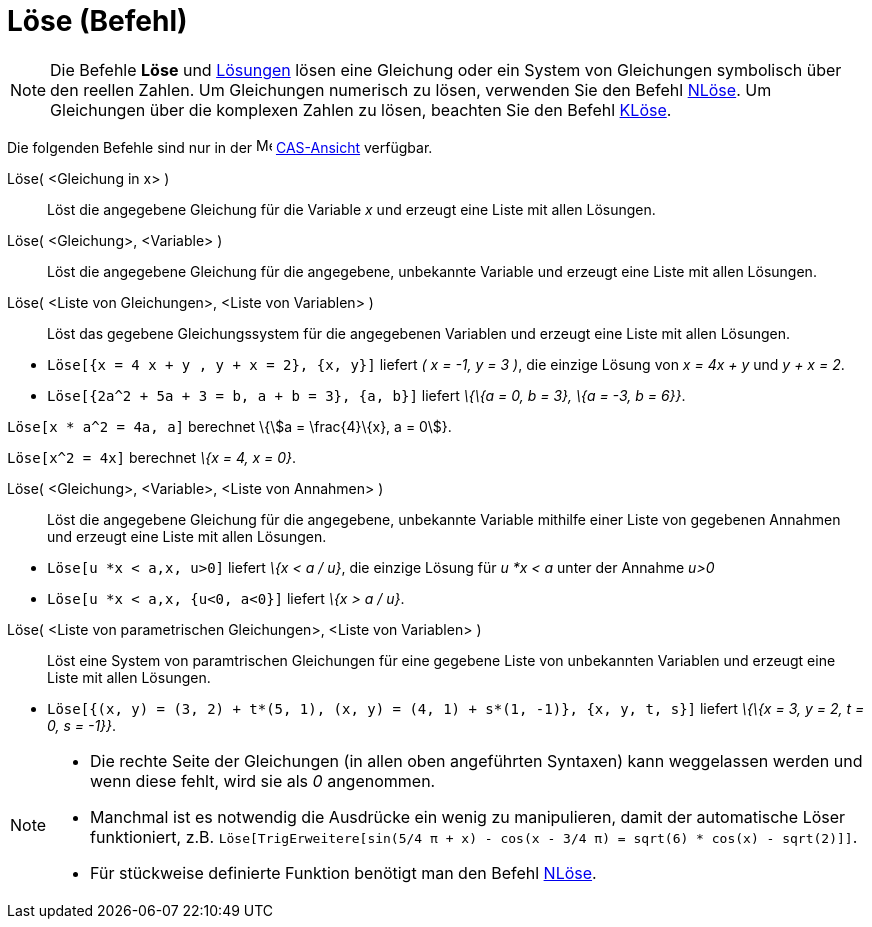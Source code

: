 = Löse (Befehl)
:page-en: commands/Solve
ifdef::env-github[:imagesdir: /de/modules/ROOT/assets/images]

[NOTE]
====

Die Befehle *Löse* und xref:/commands/Lösungen.adoc[Lösungen] lösen eine Gleichung oder ein System von Gleichungen
symbolisch über den reellen Zahlen. Um Gleichungen numerisch zu lösen, verwenden Sie den Befehl
xref:/commands/NLöse.adoc[NLöse]. Um Gleichungen über die komplexen Zahlen zu lösen, beachten Sie den Befehl
xref:/commands/KLöse.adoc[KLöse].

====

Die folgenden Befehle sind nur in der image:16px-Menu_view_cas.svg.png[Menu view cas.svg,width=16,height=16]
xref:/CAS_Ansicht.adoc[CAS-Ansicht] verfügbar.

Löse( <Gleichung in x> )::
  Löst die angegebene Gleichung für die Variable _x_ und erzeugt eine Liste mit allen Lösungen.
Löse( <Gleichung>, <Variable> )::
  Löst die angegebene Gleichung für die angegebene, unbekannte Variable und erzeugt eine Liste mit allen Lösungen.
Löse( <Liste von Gleichungen>, <Liste von Variablen> )::
  Löst das gegebene Gleichungssystem für die angegebenen Variablen und erzeugt eine Liste mit allen Lösungen.

[EXAMPLE]
====

* `++Löse[{x = 4 x + y , y + x = 2}, {x, y}]++` liefert _( x = -1, y = 3 )_, die einzige Lösung von _x = 4x + y_ und _y
+ x = 2_.
* `++Löse[{2a^2 + 5a + 3 = b, a + b = 3}, {a, b}]++` liefert _\{\{a = 0, b = 3}, \{a = -3, b = 6}}_.

====

[EXAMPLE]
====

`++Löse[x * a^2 = 4a, a]++` berechnet \{stem:[a = \frac{4}\{x}, a = 0]}.

====

[EXAMPLE]
====

`++Löse[x^2 = 4x]++` berechnet _\{x = 4, x = 0}_.

====

Löse( <Gleichung>, <Variable>, <Liste von Annahmen> )::
  Löst die angegebene Gleichung für die angegebene, unbekannte Variable mithilfe einer Liste von gegebenen Annahmen und
  erzeugt eine Liste mit allen Lösungen.

[EXAMPLE]
====

* `++Löse[u *x < a,x, u>0]++` liefert _\{x < a / u}_, die einzige Lösung für _u *x < a_ unter der Annahme _u>0_
* `++Löse[u *x < a,x, {u<0, a<0}]++` liefert _\{x > a / u}_.

====

Löse( <Liste von parametrischen Gleichungen>, <Liste von Variablen> )::
  Löst eine System von paramtrischen Gleichungen für eine gegebene Liste von unbekannten Variablen und erzeugt eine
  Liste mit allen Lösungen.

[EXAMPLE]
====

* `++Löse[{(x, y) = (3, 2) + t*(5, 1), (x, y) = (4, 1) + s*(1, -1)}, {x, y, t, s}]++` liefert _\{\{x = 3, y = 2, t = 0,
s = -1}}_.

====

[NOTE]
====

* Die rechte Seite der Gleichungen (in allen oben angeführten Syntaxen) kann weggelassen werden und wenn diese fehlt,
wird sie als _0_ angenommen.
* Manchmal ist es notwendig die Ausdrücke ein wenig zu manipulieren, damit der automatische Löser funktioniert, z.B.
`++ Löse[TrigErweitere[sin(5/4 π + x) - cos(x - 3/4 π) = sqrt(6) * cos(x) - sqrt(2)]]++`.
* Für stückweise definierte Funktion benötigt man den Befehl xref:/commands/NLöse.adoc[NLöse].

====
